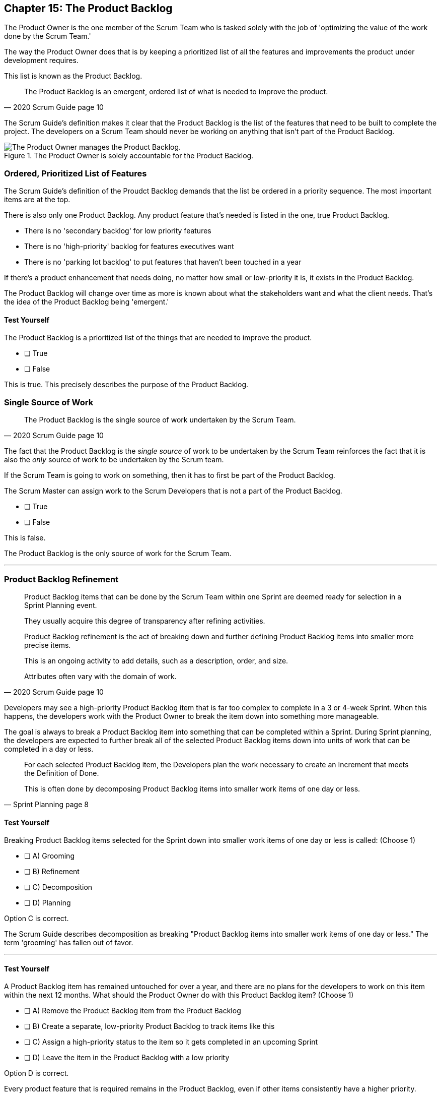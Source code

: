 == Chapter 15: The Product Backlog

The Product Owner is the one member of the Scrum Team who is tasked solely with the job of 'optimizing the value of the work done by the Scrum Team.'

The way the Product Owner does that is by keeping a prioritized list of all the features and improvements the product under development requires.
 
This list is known as the Product Backlog.
 
 
[quote, 2020 Scrum Guide page 10]
____
The Product Backlog is an emergent, ordered list of what is needed to improve the product. 
____


The Scrum Guide's definition makes it clear that the Product Backlog is the list of the features that need to be built to complete the project. The developers on a Scrum Team should never be working on anything that isn't part of the Product Backlog.


.The Product Owner is solely accountable for the Product Backlog.
image::images/emergent-list.jpg["The Product Owner manages the Product Backlog."]

=== Ordered, Prioritized List of Features

The Scrum Guide's definition of the Proudct Backlog demands that the list be ordered in a priority sequence. The most important items are at the top.

There is also only one Product Backlog. Any product feature that's needed is listed in the one, true Product Backlog. 

- There is no 'secondary backlog' for low priority features
- There is no 'high-priority' backlog for features executives want
- There is no 'parking lot backlog' to put features that haven't been touched in a year

If there's a product enhancement that needs doing, no matter how small or low-priority it is, it exists in the Product Backlog.

The Product Backlog will change over time as more is known about what the stakeholders want and what the client needs. That's the idea of the Product Backlog being 'emergent.'


==== Test Yourself

****
The Product Backlog is a prioritized list of the things that are needed to improve the product.

* [ ] True
* [ ] False

****

This is true. This precisely describes the purpose of the Product Backlog.


=== Single Source of Work

[quote, 2020 Scrum Guide page 10]
____

The Product Backlog is the single source of work undertaken by the Scrum Team.
____

The fact that the Product Backlog is the _single source_ of work to be undertaken by the Scrum Team reinforces the fact that it is also the _only_ source of work to be undertaken by the Scrum team.

If the Scrum Team is going to work on something, then it has to first be part of the Product Backlog.

****
The Scrum Master can assign work to the Scrum Developers that is not a part of the Product Backlog.

* [ ] True
* [ ] False

****

This is false.

The Product Backlog is the only source of work for the Scrum Team.

'''


=== Product Backlog Refinement

[quote, 2020 Scrum Guide page 10]
____

Product Backlog items that can be done by the Scrum Team within one Sprint are deemed ready for selection in a Sprint Planning event. 

They usually acquire this degree of transparency after refining activities. 

Product Backlog refinement is the act of breaking down and further defining Product Backlog items into smaller more precise items. 

This is an ongoing activity to add details, such as a description, order, and size. 

Attributes often vary with the domain of work.
____

Developers may see a high-priority Product Backlog item that is far too complex to complete in a 3 or 4-week Sprint. When this happens, the developers work with the Product Owner to break the item down into something more manageable.

The goal is always to break a Product Backlog item into something that can be completed within a Sprint. During Sprint planning, the developers are expected to further break all of the selected Product Backlog items down into units of work that can be completed in a day or less.

[quote, Sprint Planning page 8]
____
For each selected Product Backlog item, the Developers plan the work necessary to create an Increment that meets the Definition of Done. 

This is often done by decomposing Product Backlog items into smaller work items of one day or less.
____

==== Test Yourself

****
Breaking Product Backlog items selected for the Sprint down into smaller work items of one day or less is called: (Choose 1)

* [ ] A) Grooming
* [ ] B) Refinement
* [ ] C) Decomposition
* [ ] D) Planning

****

Option C is correct.

The Scrum Guide describes decomposition as breaking "Product Backlog items into smaller work items of one day or less." The term 'grooming' has fallen out of favor.

'''

==== Test Yourself

****
A Product Backlog item has remained untouched for over a year, and there are no plans for the developers to work on this item within the next 12 months. What should the Product Owner do with this Product Backlog item? (Choose 1)

* [ ] A) Remove the Product Backlog item from the Product Backlog
* [ ] B) Create a separate, low-priority Product Backlog to track items like this
* [ ] C) Assign a high-priority status to the item so it gets completed in an upcoming Sprint
* [ ] D) Leave the item in the Product Backlog with a low priority

****

Option D is correct.

Every product feature that is required remains in the Product Backlog, even if other items consistently have a higher priority.


==== Test Yourself

****
When does Product Backlog refinement occur: (Choose 1)

* [ ] A) Product Backlog refinement happens during Sprint Planning
* [ ] B) Product Backlog refinement happens during the Sprint Retrospective
* [ ] C) Product Backlog refinement happens during the Daily Scrum
* [ ] D) Product Backlog refinement is an ongoing activity that happens throughout the Sprint

****

Option D is correct.

The Scrum Guide has very few rules about what should happen and when.

If a Product Backlog item needs more details, needs to be refined, needs to be decomposed, or anything else, then the team should do it right away.

When work needs to be done, don't wait for an official Scrum event to do it. Just get the work done.

'''

=== Estimation and Sizing

[quote, 2020 Scrum Guide page 10]
____

The Developers who will be doing the work are responsible for the sizing. 

The Product Owner may influence the Developers by helping them understand and select trade-offs.
____

This point keeps coming up and up again in the Scrum Guide, and you can expect it to come up again and again on the certification exam.

Only the developers know what it takes to accomplish a given piece of work. Only the developer can size up Product Backlog items and estimate how much time a given feature will take to complete.

Developers do the estimating in Scrum.


==== Test Yourself

****
Who is responsible for estimating how many Product Backlog items can be completed in a Sprint? (Choose 1)

* [ ] A) The Product Owner
* [ ] B) The Scrum Master
* [ ] C) The Scrum developers
* [ ] D) The stakeholders

****

Option C is correct.

The developers are the experts. Only the developers know how long it will take to complete a Product Backlog item.

'''

==== Test Yourself

****
Taking into account upcoming vacation time is more empirical than estimating productivity based on burndown charts.

* [ ] True
* [ ] False

****

This is true.

Burndown charts and velocity calculations are great, but they are not a replacement for actual knowledge and real-world experience.

'''


=== Commitment: The Product Goal

[quote, 2020 Scrum Guide page 11]
____

The Product Goal describes the future state of the product which can serve as a target for the Scrum Team to plan against.
____

Every arrow needs a target.

As the Scrum Team works to build the product, they need to know what the product is that they're building. 

The Product Goal serves this purpose. It's the Product Backlog's target.


.The Product Goal is the target to which the Product Backlog aims at.
image::images/product-goal-backlog.jpg["The Product Goal is the target to which the Product Backlog aims at."]


==== Test Yourself

****
The Product Goal represents the current state of the project?

* [ ] True
* [ ] False

****

This is false.

The Product Goal represents the future state of the project.

'''

=== Product Goal and the Product Backlog

[quote, 2020 Scrum Guide page 11]
____

The Product Goal is in the Product Backlog.

The rest of the Product Backlog emerges to define "what" will fulfill the Product Goal.
____

The Product Goal is a semi-finalized, permanent part of the Product Backlog. 

It's semi-finalized because it shouldn't be changing very often. It should represent the vision of the Product Owner and act as a steady target for all members of the Scrum Team to aim at.

On the other hand, the Product Backlog is _emergent._

The project may start will little more than a vague idea of how to implement the product vision. The Product Backlog items may be poorly defined, as a full appreciation for exactly what product features are necessary may not exist when the project kicks off. 

Over time, as more is learned about the product, the stakeholders, the tech stack, the timelines and the team's capacity, Product Backlog items will be added, refined, decomposed and potentially even deleted. 

The Product Goal represents a stable vision of what the Product Owner would like to build. The Product Backlog emerges and is refined over time.

==== Test Yourself

****
The Product Backlog has many items that have never been assessed and likely won't be worked on within the next year.
What should the Product Owner do to clean up the Product Backlog? (Choose 1)

* [ ] A) Create a second Product Backlog to track low-priority items
* [ ] B) Delete the old items from the Product Backlog
* [ ] C) Prioritize these Product Backlog items so the developers complete them
* [ ] D) Leave the Product Backlog items in the Product Backlog as they are

****

Option D is correct.

The Product Backlog contains everything needed to create the product and achieve the Product Goal.

If a Product Backlog item contributes to the fulfillment of the Product Goal, then it must be in the Product Backlog.

'''

=== Value Delivery

[quote, 2020 Product Backlog Definition page 11]
____

A product is a vehicle to deliver value. 

A product has:

- a clear boundary, 
- known stakeholders, 
- well-defined users or customers. 

A product could be a service, a physical product, or something more abstract.
____

The people behind the Scrum Guide have worked hard to get people out of the mindset that Scrum is just for software development.

This section further emphasizes the point that Scrum can be used to develop more than just software.

==== Test Yourself

****
During the Sprint, the product being built will have: (Choose 2)

* [ ] A) An approved budget
* [ ] B) Known stakeholders
* [ ] C) Well-defined users
* [ ] D) Potentially unclear boundaries

****

Options B and C are correct.

The Scrum Guide does not say anything about the topic of budgets, so option A is correct.

Option D is incorrect because the Scrum Guide insists that the product being built must have clear boundaries.

'''

TIP: The certification exam will create scenarios that make it sound like it's okay for a Scrum Master or CEO to add items to the Product Backlog. That can never happen. Only the PO can add items to the Product Backlog.

<<<

=== A Single, Shared Objective

[quote, 2020 Product Backlog Definition page 11]
____
The Product Goal is the long-term objective for the Scrum Team. 

They must fulfill (or abandon) one objective before taking on the next.
____

According to the Scrum Guide, a Scrum Team can only work on one project at a time. They can't have their efforts split between two separate projects.

That doesn't mean an _individual developer_ or _Scrum Master_ can't be on multiple teams at the same time.

I've quite often seen UI designers who have only a small part to play on a set of active projects be part of multiple Scrum Teams at the same time. 

It's also very common for Scrum Masters to be on three or four different teams at a time. 

There is no rule against an individual being on multiple teams with separate objectives, but a single Scrum Team can only have one objective in mind.

==== Test Yourself!

****
The Product Owner believes the Scrum Team has enough capacity to work on two separate projects concurrently. How do you, as the Scrum Master, advise the Product Owner to go forward with this plan? (Choose 1)

* [ ] Double the timebox for all Scrum events
* [ ] Create a second Product Backlog for the new project
* [ ] Add features for the new Project into the current Product Backlog
* [ ] Inform the Product Owner that a Scrum team can only work on one objective at a time

****

Option D is correct.

A Scrum Team must fulfill or abandon one objective before taking on the next. A Scrum Team can have only one objective at a time.


